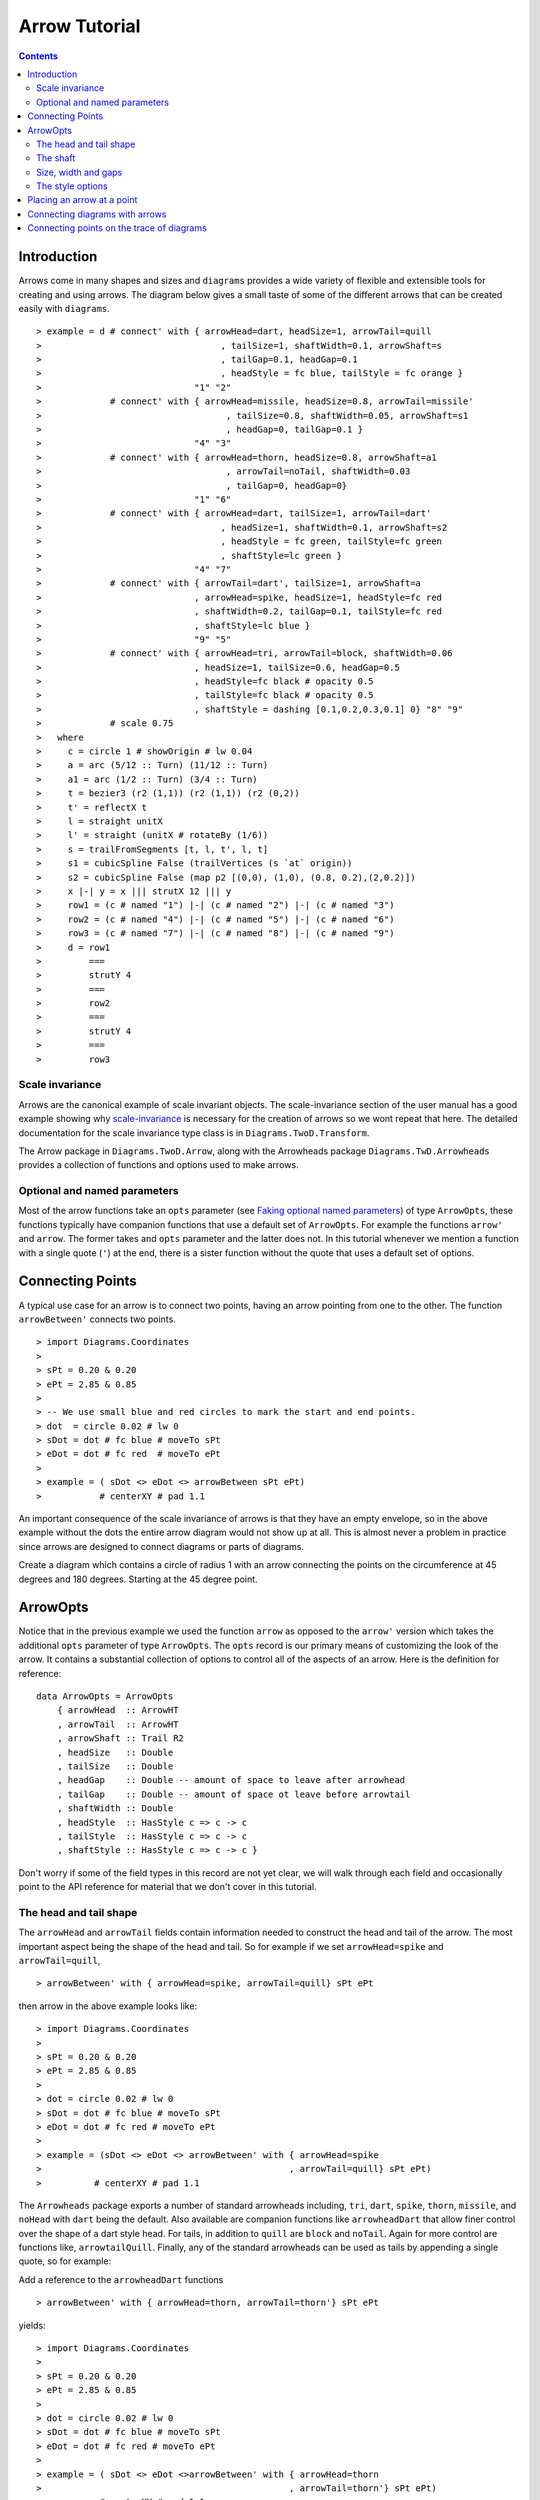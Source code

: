 .. role:: pkg(literal)
.. role:: hs(literal)
.. role:: mod(literal)
.. role:: repo(literal)

.. default-role:: hs

=============================
Arrow Tutorial
=============================

.. contents::

Introduction
============

Arrows come in many shapes and sizes and ``diagrams`` provides a wide variety
of flexible and extensible tools for creating and using arrows. The diagram
below gives a small taste of some of the different arrows that can be created
easily with ``diagrams``.

.. class:: dia

::

> example = d # connect' with { arrowHead=dart, headSize=1, arrowTail=quill
>                                  , tailSize=1, shaftWidth=0.1, arrowShaft=s
>                                  , tailGap=0.1, headGap=0.1
>                                  , headStyle = fc blue, tailStyle = fc orange }
>                             "1" "2"
>             # connect' with { arrowHead=missile, headSize=0.8, arrowTail=missile'
>                                   , tailSize=0.8, shaftWidth=0.05, arrowShaft=s1
>                                   , headGap=0, tailGap=0.1 }
>                             "4" "3"
>             # connect' with { arrowHead=thorn, headSize=0.8, arrowShaft=a1
>                                   , arrowTail=noTail, shaftWidth=0.03
>                                   , tailGap=0, headGap=0}
>                             "1" "6"
>             # connect' with { arrowHead=dart, tailSize=1, arrowTail=dart'
>                                  , headSize=1, shaftWidth=0.1, arrowShaft=s2
>                                  , headStyle = fc green, tailStyle=fc green
>                                  , shaftStyle=lc green }
>                             "4" "7"
>             # connect' with { arrowTail=dart', tailSize=1, arrowShaft=a
>                             , arrowHead=spike, headSize=1, headStyle=fc red
>                             , shaftWidth=0.2, tailGap=0.1, tailStyle=fc red
>                             , shaftStyle=lc blue }
>                             "9" "5"
>             # connect' with { arrowHead=tri, arrowTail=block, shaftWidth=0.06
>                             , headSize=1, tailSize=0.6, headGap=0.5
>                             , headStyle=fc black # opacity 0.5
>                             , tailStyle=fc black # opacity 0.5
>                             , shaftStyle = dashing [0.1,0.2,0.3,0.1] 0} "8" "9"
>             # scale 0.75
>   where
>     c = circle 1 # showOrigin # lw 0.04
>     a = arc (5/12 :: Turn) (11/12 :: Turn)
>     a1 = arc (1/2 :: Turn) (3/4 :: Turn)
>     t = bezier3 (r2 (1,1)) (r2 (1,1)) (r2 (0,2))
>     t' = reflectX t
>     l = straight unitX
>     l' = straight (unitX # rotateBy (1/6))
>     s = trailFromSegments [t, l, t', l, t]
>     s1 = cubicSpline False (trailVertices (s `at` origin))
>     s2 = cubicSpline False (map p2 [(0,0), (1,0), (0.8, 0.2),(2,0.2)])
>     x |-| y = x ||| strutX 12 ||| y
>     row1 = (c # named "1") |-| (c # named "2") |-| (c # named "3")
>     row2 = (c # named "4") |-| (c # named "5") |-| (c # named "6")
>     row3 = (c # named "7") |-| (c # named "8") |-| (c # named "9")
>     d = row1
>         ===
>         strutY 4
>         ===
>         row2
>         ===
>         strutY 4
>         ===
>         row3

Scale invariance
----------------

Arrows are the canonical example of scale invariant objects.  The
scale-invariance section of the user manual has a good example showing
why scale-invariance__ is necessary for the creation of arrows so we wont
repeat that here. The detailed documentation for the scale invariance type
class is in `Diagrams.TwoD.Transform`:mod:.

__ http://projects.haskell.org/diagrams/doc/manual.html#scale-invariance

The Arrow
package in `Diagrams.TwoD.Arrow`:mod:, along with the Arrowheads package
`Diagrams.TwD.Arrowheads`:mod: provides a
collection of functions and options used to make arrows.

Optional and named parameters
-----------------------------

Most of the arrow functions take an `opts` parameter (see `Faking
optional named parameters`__) of type `ArrowOpts`, these functions typically
have companion functions that use a default set of `ArrowOpts`. For example
the functions `arrow'` and `arrow`. The former takes and `opts` parameter and
the latter does not. In this tutorial whenever we mention a function with
a single quote (`'`) at the end, there is a sister function without the quote that
uses a default set of options.

__ http://projects.haskell.org/diagrams/doc/manual.html#faking-optional-named-arguments

Connecting Points
=================

A typical use case for an arrow is to connect two points,
having an arrow pointing from one to the other. The function `arrowBetween'`
connects two points.

.. class:: dia-lhs

::

> import Diagrams.Coordinates
>
> sPt = 0.20 & 0.20
> ePt = 2.85 & 0.85
>
> -- We use small blue and red circles to mark the start and end points.
> dot  = circle 0.02 # lw 0
> sDot = dot # fc blue # moveTo sPt
> eDot = dot # fc red  # moveTo ePt
>
> example = ( sDot <> eDot <> arrowBetween sPt ePt)
>           # centerXY # pad 1.1


An important consequence of the scale invariance of arrows is that they have
an empty envelope, so in the above example without the dots
the entire
arrow diagram would not show up at all. This is almost never a problem in
practice since arrows are designed to connect diagrams or parts of diagrams.

.. container:: exercises

  Create a diagram which contains a circle of radius 1 with an arrow connecting
  the points on the circumference at 45 degrees and 180 degrees. Starting at
  the 45 degree point.

ArrowOpts
=========

Notice that in the previous example we used the function `arrow` as
opposed to the  `arrow'` version which takes
the additional `opts` parameter of type `ArrowOpts`. The `opts` record is our
primary means of customizing the look of the arrow. It contains a substantial
collection of options to control all of
the aspects of an arrow. Here is the definition for reference:

.. class:: lhs

::

  data ArrowOpts = ArrowOpts
      { arrowHead  :: ArrowHT
      , arrowTail  :: ArrowHT
      , arrowShaft :: Trail R2
      , headSize   :: Double
      , tailSize   :: Double
      , headGap    :: Double -- amount of space to leave after arrowhead
      , tailGap    :: Double -- amount of space ot leave before arrowtail
      , shaftWidth :: Double
      , headStyle  :: HasStyle c => c -> c
      , tailStyle  :: HasStyle c => c -> c
      , shaftStyle :: HasStyle c => c -> c }


Don't worry if some of the field types in this record are not yet clear,
we will walk through each field
and occasionally point to the API reference for material that we don't
cover in this tutorial.

The head and tail shape
-----------------------

The `arrowHead` and `arrowTail` fields contain information needed to construct the
head and tail of the arrow. The most important aspect being the shape of the
head and tail. So for example if we set `arrowHead=spike` and
`arrowTail=quill`,

.. class:: lhs

::

> arrowBetween' with { arrowHead=spike, arrowTail=quill} sPt ePt

then arrow in the above example looks like:

.. class:: dia

::

> import Diagrams.Coordinates
>
> sPt = 0.20 & 0.20
> ePt = 2.85 & 0.85
>
> dot = circle 0.02 # lw 0
> sDot = dot # fc blue # moveTo sPt
> eDot = dot # fc red # moveTo ePt
>
> example = (sDot <> eDot <> arrowBetween' with { arrowHead=spike
>                                               , arrowTail=quill} sPt ePt)
>          # centerXY # pad 1.1

The `Arrowheads` package exports a number of standard arrowheads
including, `tri`, `dart`, `spike`, `thorn`, `missile`, and `noHead`
with `dart` being
the default. Also available are companion functions like `arrowheadDart`
that allow finer control over the shape of a dart style head. For tails,
in addition to `quill` are `block` and `noTail`. Again for more control
are functions like, `arrowtailQuill`. Finally, any of the standard arrowheads
can be used as tails by appending a single quote, so for example:

.. container:: todo

  Add a reference to the `arrowheadDart` functions

.. class:: lhs

::

> arrowBetween' with { arrowHead=thorn, arrowTail=thorn'} sPt ePt

yields:

.. class:: dia

::

> import Diagrams.Coordinates
>
> sPt = 0.20 & 0.20
> ePt = 2.85 & 0.85
>
> dot = circle 0.02 # lw 0
> sDot = dot # fc blue # moveTo sPt
> eDot = dot # fc red # moveTo ePt
>
> example = ( sDot <> eDot <>arrowBetween' with { arrowHead=thorn
>                                               , arrowTail=thorn'} sPt ePt)
>           # centerXY # pad 1.1


The shaft
----------

The shaft of an arrow to be any arbitrary `Trail R2` in addition
to a simple straight line. For example an arc will work makes a perfectly
good shaft. The
length of the trail is irrelevant, as the arrow is scaled to connect the
starting point and ending point regardless of the length of the shaft.
Modifying our example with the following code will make the arrow shaft into an arc.

.. class:: lhs

::

> shaft = arc 0 (1/2 :: Turn)
>
> example = ( sDot <> eDot
>          <> arrowBetween' with { arrowHead=spike, arrowTail=spike'
>                                , arrowShaft=shaft} sPt ePt)
>           # centerXY # pad 1.1

.. class:: dia

::

> import Diagrams.Coordinates
>
> sPt = 0.20 & 0.40
> ePt = 2.80 & 0.40
>
> dot = circle 0.02 # lw 0
> sDot = dot # fc blue # moveTo sPt
> eDot = dot # fc red # moveTo ePt
>
> shaft = arc 0 (1/2 :: Turn)
>
> example = ( sDot <> eDot
>          <> arrowBetween' with { arrowHead=spike, arrowTail=spike'
>                                , arrowShaft=shaft} sPt ePt)
>           # centerXY # pad 1.1

Arrows with curved shafts don't always render the way our intuition may
lead us to expect. One could reasonably have thought that the arc in the
above example would produce a concave arrow, not the convex one we see.
To understand what's going on Let's imaging that the arc is `located`
even though it is not. Suppose the arc
goes from the point `(0,0)`:math: to `(-1,0)`:math:. This is indeed a concave arc
with origin at `(0,0)`:math:. Now suppose we want to connect points
`(0,0)`:math: and `(1,0)`:math:
we attach the arrow head and tail and rotate the arrow about its origin at
`(0,0)`:math: until the tip of the head is touching `(1,0)`:math:.
This rotation flips the
arrow making it convex.

In order to get the arrow to be concave we might initially
think we could create the shaft reversing the order of the angles, using
`arc (1/2 :: Turn) 0`, but this won't
work either as it creates a convex arc from say `(0,0)`:math:
to `(1,0)`:math: that does
not need to be rotated. The only way to achieve the desired result of making
the arrow pointing from `(0,0)`:math: to `(1,0)`:math: concave
is to move the origin of the arrow
using `reverseTrail` as we can see in the next example. By altering one
line of code.

.. class:: lhs

::

> shaft = arc 0 (1/2 :: Turn) # reverseTrail

.. class:: dia

::

> import Diagrams.Coordinates
>
> sPt = 0.20 & 0.40
> ePt = 2.80 & 0.40
> dot = circle 0.02 # lw 0
> sDot = dot # fc blue # moveTo sPt
> eDot = dot # fc red # moveTo ePt
> shaft = arc 0 (1/2 :: Turn) # reverseTrail
> example = ( sDot <> eDot
>          <> arrowBetween' with { arrowHead=spike, arrowTail=spike'
>                                , arrowShaft=shaft} sPt ePt)
>           # centerXY # pad 1.1

.. container:: warning

  If an arrow shaft does not appear as you expect, then try using `reverseTrail`.

Try it out;

.. container:: exercises

  Construct each of the following arrows pointing from `(1,1)`:math: to
  `(3,3)`:math: inside a square with side `4`:math:.

  1. A straight arrow with no head and a spike shaped tail.

  #. An arrow with a `45`:math: degree arc for a shaft, triangles for both head
     and tail that is convex.

  #. The same as above, only now make it concave.

Size, width and gaps
--------------------

The fields `headSize`, and `tailSize` are for setting the size of the head and
tail. The head and tail size are specified as the diameter of an imaginary circle
that would circumscribe the head or tail. The default value is 0.30.
The `strokeWidth`
option, as one would expect, sets the width of the shaft. The default is 0.03.
The `headGap` and `tailGap` options are also fairly self explanatory,
they leave space at the end or beginning of the arrow. Take a look
at their effect in the following example. The default gaps are 0.

.. class:: dia-lhs

::

> import Diagrams.Coordinates
>
> sPt = 0.20 & 0.50
> mPt = 1.50 & 0.50
> ePt = 2.80 & 0.50
>
> dot  = circle 0.02 # lw 0
> sDot = dot # fc blue  # moveTo sPt
> mDot = dot # fc green # moveTo mPt
> eDot = dot # fc red   # moveTo ePt
>
>
> leftArrow  = arrowBetween' with { arrowHead=missile, arrowTail=spike'
>                                 , headSize = 0.15, tailSize=0.1
>                                 , shaftWidth=0.015
>                                 , headGap=0.05} sPt mPt
> rightArrow = arrowBetween' with { arrowHead=tri, arrowTail=dart'
>                                 , headSize = 0.25, tailSize=0.2
>                                 , shaftWidth=0.015
>                                 , tailGap=0.1} mPt ePt
>
> example = ( sDot <> mDot <> eDot <> leftArrow <> rightArrow)
>           # centerXY # pad 1.1


The style options
-----------------

The styles of the head, tail and shaft are manipulated using `headStyle`,
`tailStyle`, and `shaftStyle`.
We change the attributes of the arrow parts by setting one of these
parameters equal
to a function that applies the attributes, e.g.  `headStyle=fc blue`
or `tailStyle=fc orange # opacity 0.50`.

.. class:: lhs

::

> dashedArrow = arrowBetween' with { arrowHead=dart, arrowTail=spike'
>                                  , headStyle=fc blue, tailStyle=fc orange
>                                  , shaftStyle=dashing [0.04, 0.02] 0
>                                  , shaftWidth=0.01} sPt ePt
>

.. class:: dia

::

> import Diagrams.Coordinates
>
> sPt = 0.20 & 0.20
> ePt = 2.95 & 0.85
>
> dot = circle 0.025 # lw 0
> sDot = dot # fc blue # moveTo sPt
> eDot = dot # fc red # moveTo ePt
>
> arrow1 = arrowBetween' with { arrowHead=dart, arrowTail=spike'
>                          , headStyle=fc blue, tailStyle=fc orange
>                          , shaftStyle=dashing [0.04, 0.02] 0
>                          , shaftWidth=0.01} sPt ePt
>
> example = (sDot <> eDot <> arrow1) # centerXY # pad 1.1

The default `headStyle` and `tailStyle` is `fc black # opacity 1` and the
default `shaftStyle` is `lc black # opacity 1`.

.. container:: warning

  When setting the color of the head or tail use `fillColor` or `fc`. When setting
  the color of the shaft use `lineColor` or `lc`.

Placing an arrow at a point
===========================

Sometimes we prefer to specify a starting point and vector from which the arrow
takes its magnitude and direction. the `arrowAt'` and
`arrowAt` functions are useful in this regard. The example below demonstrates
how we might create a vector field using the `arrowAt'` function.

.. class:: dia-lhs

::

> import Diagrams.Coordinates
>
> locs   = [(x, y) | x <- [0.1, 0.3 .. 3.25], y <- [0.1, 0.3 .. 3.25]]
>
> -- create a list of points where the vectors will be place.
> points = map p2 locs
>
> -- The function to use to create the vector field.
> vectorField (x, y) = r2 (sin (y + 1), sin (x + 1))
>
> arrows = map arrowAtPoint locs
>
> arrowAtPoint (x, y) = arrowAt' opts (p2 (x, y)) (sL *^ vf) # alignTL
>   where
>     vf   = vectorField (x, y)
>     m    = magnitude $ vectorField (x, y)
>
>     -- Head size is a function of the length of the vector
>     -- as are tail size and shaft length.
>     hs   = 0.08 * m
>     sW   = 0.015 * m
>     sL   = 0.01 + 0.1 * m
>     opts = with {arrowHead=spike, headSize=hs, shaftWidth=sW}
>
> field   = position $ zip points arrows
> example = ( field # translateY 0.05
>        <> ( square 3.5 # fc whitesmoke # lw 0.02 # alignBL))
>         # scaleX 2

Your turn;

.. container:: exercises

  Try using the above code to plot some other interesting vector fields.

Connecting diagrams with arrows
===============================

The workhorse of the Arrow package is the `connect'` function. `connect'`
takes an opts record and the names
of two diagrams and places an arrow starting at the origin of the first
diagram and ending at the origin of the second (unless gaps are specified).

.. class:: dia-lhs

::

> import Diagrams.Coordinates
>
> s  = square 2 # showOrigin # lw 0.02
> ds = (s # named "1") ||| strutX 3 ||| (s # named "2")
> t  = cubicSpline False [(0 & 0), (1 & 0), (1 & 0.2), (2 & 0.2)]
>
> example = ds # connect' with { arrowHead=dart, headSize=0.6
>                              , tailSize=0.6, arrowTail=dart'
>                              , shaftWidth=0.03, arrowShaft=t} "1" "2"

Connecting points on the trace of diagrams
==========================================

It is often convenient to be able to connect the points on the `trace` of a
diagram with arrows, whether the points are on the same or different diagrams
should not matter. The `connectPerim'` function is used for this purpose.
We pass `connectPerim` two names and two angles, the arrow points from the
point on the trace of the first diagram using the vector
starting at the local origin in the direction of
the first angle and likewise for the second. If the names are the same then
the arrow connects to two points on the same diagram.

.. class:: lhs

::

> connectPerim "diagram1" "diagram2" (5/12 :: Turn) (1/12 :: Turn)
> connectPerim "diagram" "diagram" (2/12 :: Turn) (4/12 :: Turn)


Here is an example of a finite state automata that accepts real numbers.
The code is a bit longer than what we have seen so far, but still very
straightforward.

.. class:: dia-lhs

::

> import Data.Maybe (fromMaybe)
>
> state = circle 1 # lw 0.05 # fc silver
> fState = circle 0.85 # lw 0.05 # fc lightblue <> state
>
> label txt size dx dy = text txt # fontSize size
>                                 # translateX dx
>                                 # translateY dy
>
> states123 = hcat' with {sep = 3} [ (text "1" <> state)  # named "1"
>                   , label "0-9" 0.5 (-0.5) 1.25
>                   , (text "2" <> state)  # named "2"
>                   , label "0-9" 0.5 (-2) 2
>                   , label "." 1 0.5 1.5
>                   , (text "3" <> fState) # named "3"
>                   , label "0-9" 0.5 1 2 ]
> states45 = hcat' with {sep = 3} [ (text "4" <> state)  # named "4"
>                   , label "." 1 (-4) 2
>                   , label "0-9" 0.5 0.5 0
>                   , (text "5" <> fState) # named "5"
>                   , label "0-9" 0.5 5 0 ]
>
> states = (states123 # centerX) === strutY 1 === (states45 # centerX)
>
> shaft60  = arc 0 (1/6 :: Turn)
> shaft180 = arc 0 (1/2 :: Turn) # scaleX 0.33
> line     = trailFromOffsets [unitX]
>
> arrow60 = with { arrowHead=noHead, tailSize=0.3, arrowShaft=shaft60
>                    , arrowTail=spike', shaftWidth=0.03
>                    , tailStyle = fc black . opacity 1}
>
> arrow180 = with { arrowHead=noHead, tailSize=0.3, arrowShaft=shaft180
>                    , arrowTail=spike', shaftWidth=0.03
>                    , tailStyle = fc black . opacity 1}
>
> arrowLine = with { arrowHead=noHead, tailSize=0.3, arrowShaft=line
>                    , arrowTail=spike', shaftWidth=0.03
>                    , tailStyle = fc black . opacity 1}
>
> example = states # connectPerim' arrow60
>                    "2" "1" (5/12 :: Turn) (1/12 :: Turn)
>                  # connectPerim' arrowLine
>                    "4" "1" (2/6 :: Turn) (5/6 :: Turn)
>                  # connectPerim' arrow180
>                    "2" "2" (2/12 :: Turn) (4/12 :: Turn)
>                  # connectPerim' arrow60
>                    "3" "2" (5/12 :: Turn) (1/12 :: Turn)
>                  # connectPerim' arrow180
>                    "3" "3" (2/12 :: Turn) (4/12 :: Turn)
>                  # connectPerim' arrow60
>                    "5" "4" (5/12 :: Turn) (1/12 :: Turn)
>                  # connectPerim' arrow180
>                    "5" "5" (-1/12 :: Turn) (1/12 :: Turn)

In the following exercise you can try `connectPerim'` for yourself.

.. container:: exercises

  Create a torus (donut) with `16`:math: curved arrows pointing from the
  outer ring to the inner ring at the same angle every `(1/16) :: Turn`.

    .. class:: dia

    ::

    > {-# LANGUAGE MultiParamTypeClasses          #-}
    > {-# LANGUAGE FlexibleContexts #-}
    > bullseye = circle 0.2 # fc orangered
    >                       # lw 0
    >                       # named "bullseye"
    >
    > target = circle 1 # fc gold # named "target"
    >
    > d = bullseye <> target
    >
    > shaft = arc 0 (1/6 :: Turn)
    >
    > connectTarget :: (Angle a, Renderable (Path R2) b)
    >               =>  a -> (Diagram b R2 -> Diagram b R2)
    > connectTarget a = connectPerim' with { arrowHead=thorn, shaftWidth=0.01
    >                                      , arrowShaft=shaft, headSize=0.18
    >                                      , arrowTail=thorn'
    >                                      } "target" "bullseye" a a
    >
    > angles :: [Turn]
    > angles = [0, 1/16 .. 15/16]
    >
    > example = foldr connectTarget d angles